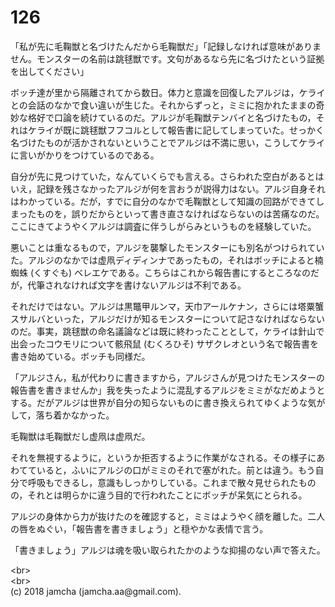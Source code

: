 #+OPTIONS: toc:nil
#+OPTIONS: \n:t

* 126

  「私が先に毛鞠獣と名づけたんだから毛鞠獣だ」「記録しなければ意味がありません。モンスターの名前は跳毬獣です。文句があるなら先に名づけたという証拠を出してください」

  ボッチ達が里から隔離されてから数日。体力と意識を回復したアルジは，ケライとの会話のなかで食い違いが生じた。それからずっと，ミミに抱かれたままの奇妙な格好で口論を続けているのだ。アルジが毛鞠獣テンバイと名づけたもの，それはケライが既に跳毬獣フフコルとして報告書に記してしまっていた。せっかく名づけたものが活かされないということでアルジは不満に思い，こうしてケライに言いがかりをつけているのである。

  自分が先に見つけていた，なんていくらでも言える。さらわれた空白があるとはいえ，記録を残さなかったアルジが何を言おうが説得力はない。アルジ自身それはわかっている。だが，すでに自分のなかで毛鞠獣として知識の回路ができてしまったものを，誤りだからといって書き直さなければならないのは苦痛なのだ。ここにきてようやくアルジは調査に伴うしがらみというものを経験していた。

  悪いことは重なるもので，アルジを襲撃したモンスターにも別名がつけられていた。アルジのなかでは虚凧ディディンナであったもの，それはボッチによると楠蜘蛛 (くすぐも) ベレエケである。こちらはこれから報告書にするところなのだが，代筆されなければ文字を書けないアルジは不利である。

  それだけではない。アルジは黒鼈甲ルンマ，天巾アールケナン，さらには塔粟蟹スサルバといった，アルジだけが知るモンスターについて記さなければならないのだ。事実，跳毬獣の命名議論などは既に終わったこととして，ケライは針山で出会ったコウモリについて骸飛鼠 (むくろひそ) サザクレオという名で報告書を書き始めている。ボッチも同様だ。

  「アルジさん，私が代わりに書きますから，アルジさんが見つけたモンスターの報告書を書きませんか」我を失ったように混乱するアルジをミミがなだめようとする。だがアルジは世界が自分の知らないものに書き換えられてゆくような気がして，落ち着かなかった。

  毛鞠獣は毛鞠獣だし虚凧は虚凧だ。

  それを無視するように，というか拒否するように作業がなされる。その様子にあわてていると，ふいにアルジの口がミミのそれで塞がれた。前とは違う。もう自分で呼吸もできるし，意識もしっかりしている。これまで散々見せられたものの，それとは明らかに違う目的で行われたことにボッチが呆気にとられる。

  アルジの身体から力が抜けたのを確認すると，ミミはようやく顔を離した。二人の唇をぬぐい，「報告書を書きましょう」と穏やかな表情で言う。

  「書きましょう」アルジは魂を吸い取られたかのような抑揚のない声で答えた。

  <br>
  <br>
  (c) 2018 jamcha (jamcha.aa@gmail.com).

  [[http://creativecommons.org/licenses/by-nc-sa/4.0/deed][file:http://i.creativecommons.org/l/by-nc-sa/4.0/88x31.png]]
